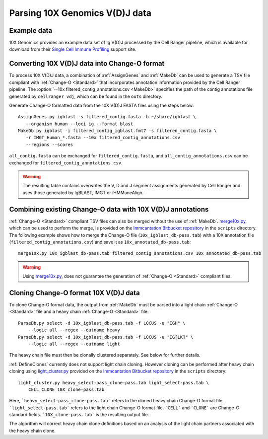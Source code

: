 .. _10X:

Parsing 10X Genomics V(D)J data
================================================================================

Example data
--------------------------------------------------------------------------------

10X Genomics provides an example data set of Ig V(D)J processed by the Cell
Ranger pipeline, which is available for download from their
`Single Cell Immune Profiling <https://support.10xgenomics.com/single-cell-vdj/datasets/3.0.0/vdj_v1_hs_pbmc2_b>`__
support site.

Converting 10X V(D)J data into Change-O format
--------------------------------------------------------------------------------

To process 10X V(D)J data, a combination of :ref:`AssignGenes` and :ref:`MakeDb`
can be used to generate a TSV file compliant with :ref:`Change-O <Standard>` that
incorporates annotation information provided by the Cell Ranger pipeline. The
:option:`--10x filtered_contig_annotations.csv <MakeDb>`
specifies the path of the contig annotations file generated by ``cellranger vdj``,
which can be found in the ``outs`` directory.

Generate Change-O formatted data from the 10X V(D)J FASTA files using the
steps below::

	AssignGenes.py igblast -s filtered_contig.fasta -b ~/share/igblast \
	   --organism human --loci ig --format blast
	MakeDb.py igblast -i filtered_contig_igblast.fmt7 -s filtered_contig.fasta \
	   -r IMGT_Human_*.fasta --10x filtered_contig_annotations.csv
	   --regions --scores

``all_contig.fasta`` can be exchanged for ``filtered_contig.fasta``, and
``all_contig_annotations.csv`` can be exchanged for ``filtered_contig_annotations.csv``.

.. warning::

    The resulting table contains overwrites the V, D and J segment assignments generated by Cell Ranger and uses
    those generated by IgBLAST, IMGT or iHMMuneAlign.

.. seealso::
    To process mouse data and/or TCR data alter the :option:`--organism <MakeDb>` and
    :option:`--loci <MakeDb>` accordingly (e.g., :option:`--organism mouse <MakeDb>`,
    :option:`--loci tcr <MakeDb>`, etc) and use the appropriate V, D and J IMGT reference
    databases (e.g., ``IMGT_Mouse_TR*.fasta``)

    See the :ref:`IgBLAST usage guide <IgBLAST>` for further details regarding
    the setup and use of IgBLAST with Change-O.

Combining existing Change-O data with 10X V(D)J annotations
--------------------------------------------------------------------------------

:ref:`Change-O <Standard>` compliant TSV files can also be merged without the use of :ref:`MakeDb`.
`merge10x.py <https://bitbucket.org/kleinstein/immcantation/src/tip/scripts/merge10x.py>`__,
which can be used to perform the merge, is provided on the
`Immcantation Bitbucket repository <https://bitbucket.org/kleinstein/immcantation>`__
in the ``scripts`` directory. The following example shows how to merge the
Change-O file (``10x_igblast_db-pass.tab``) with a 10X annotation file
(``filtered_contig_annotations.csv``) and save it as ``10x_annotated_db-pass.tab``::

	merge10x.py 10x_igblast_db-pass.tab filtered_contig_annotations.csv 10x_annotated_db-pass.tab

.. warning::
    Using `merge10x.py <https://bitbucket.org/kleinstein/immcantation/src/tip/scripts/merge10x.py>`__, 
    does not guarantee the generation of :ref:`Change-O <Standard>` compliant files. 

Cloning Change-O format 10X V(D)J data
--------------------------------------------------------------------------------

To clone Change-O format data, the output from :ref:`MakeDb` must be parsed into a light chain
:ref:`Change-O <Standard>` file and a heavy chain  :ref:`Change-O <Standard>` file::

	ParseDb.py select -d 10x_igblast_db-pass.tab -f LOCUS -u "IGH" \
	    --logic all --regex --outname heavy
	ParseDb.py select -d 10x_igblast_db-pass.tab -f LOCUS -u "IG[LK]" \
	    --logic all --regex --outname light

The heavy chain file must then be clonally clustered separately. See below for further details.

.. seealso::

	See `Assigning clones <http://shazam.readthedocs.io/en/latest/examples/cloning.html>`__
	for futher details on clustering the heavy chain output. 

:ref:`DefineClones` currently does not support light chain cloning. However cloning can be performed after heavy chain cloning
using `light_cluster.py <https://bitbucket.org/kleinstein/immcantation/src/tip/scripts/light_cluster.py>`__  
provided on the `Immcantation Bitbucket repository <https://bitbucket.org/kleinstein/immcantation>`__
in the ``scripts`` directory::

	light_cluster.py heavy_select-pass_clone-pass.tab light_select-pass.tab \
	    CELL CLONE 10X_clone-pass.tab

Here, ```heavy_select-pass_clone-pass.tab``` refers to the cloned heavy chain Change-O format file. 
```light_select-pass.tab``` refers to the light chain Change-O format file. ```CELL``` and ```CLONE``` are Change-O
standard fields. ```10X_clone-pass.tab``` is the resulting output file. 

The algorithm will correct heavy chain clone definitions based on an analysis of the light chain partners associated
with the heavy chain clone. 

